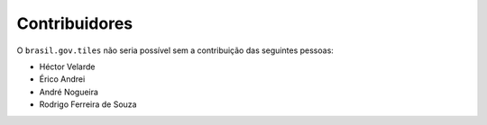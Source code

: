 Contribuidores
-----------------

O ``brasil.gov.tiles`` não seria possível sem a contribuição das
seguintes pessoas:

- Héctor Velarde
- Érico Andrei
- André Nogueira
- Rodrigo Ferreira de Souza
